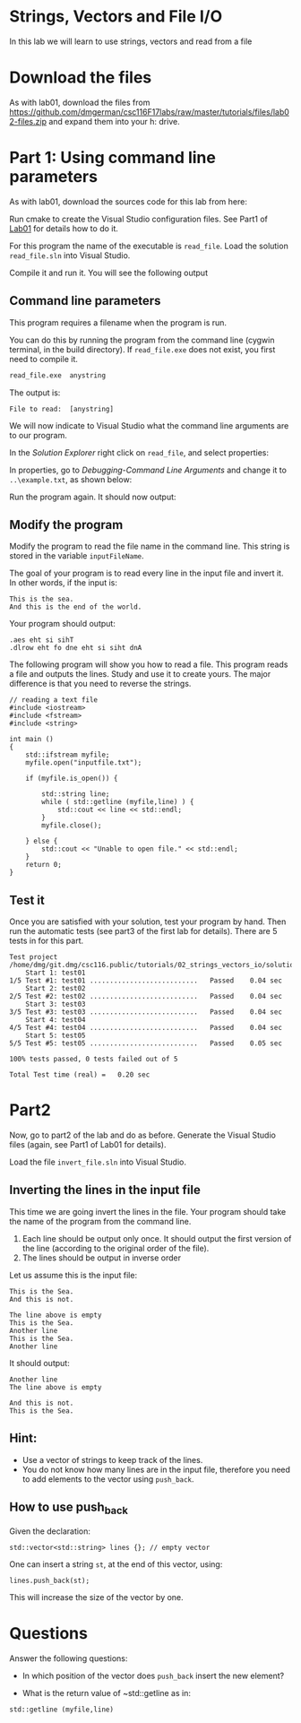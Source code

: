 #+STARTUP: showall
#+STARTUP: lognotestate
#+TAGS:
#+SEQ_TODO: TODO STARTED DONE DEFERRED CANCELLED | WAITING DELEGATED APPT
#+DRAWERS: HIDDEN STATE
#+TITLE:
#+CATEGORY:
#+PROPERTY: header-args: lang           :varname value
#+PROPERTY: header-args:sqlite          :db /path/to/db  :colnames yes
#+PROPERTY: header-args:C++             :results output :flags -std=c++14 -Wall --pedantic -Werror
#+PROPERTY: header-args:R               :results output  :colnames yes

* Strings, Vectors and File I/O

In this lab we will learn to use strings, vectors and read
from a file

* Download the files

As with lab01, download the files from
https://github.com/dmgerman/csc116F17labs/raw/master/tutorials/files/lab02-files.zip
and expand them into your h: drive.


* Part 1: Using command line parameters

As with lab01, download the sources code for this lab from here:

Run cmake to create the Visual Studio configuration files. See Part1 of [[https://github.com/dmgerman/csc116/blob/master/tutorials/01_hello_world/01_hello_world.org][Lab01]] for details how to do it.

For this program the name of the executable is ~read_file~. Load the solution ~read_file.sln~ into Visual Studio.

Compile it and run it. You will see the following output

[[file:images/usage.png]]

** Command line parameters

This program requires a filename when the program is run.

You can do this by running the program from the command line (cygwin terminal, in the build directory). If ~read_file.exe~ does
not exist, you first need to compile it.

#+BEGIN_SRC sh
read_file.exe  anystring
#+END_SRC

The output is:

#+BEGIN_EXAMPLE
File to read:  [anystring]
#+END_EXAMPLE

We will now indicate to Visual Studio what the command line arguments are to our program.

In the /Solution Explorer/ right click on ~read_file~, and select properties:

[[file:images/prop.png]]

In properties, go to /Debugging-Command Line Arguments/ and change it to ~..\example.txt~, as shown below:

[[file:images/commandLine.png]]

Run the program again. It should now output:

[[file:images/goodCommandLine.png]]

** Modify the program

Modify the program to read the file name in the command line. This string is stored in the variable ~inputFileName~.

The goal of your program is to read every line in the input file and invert it. In other words, if the input is:

#+BEGIN_EXAMPLE
This is the sea.
And this is the end of the world.
#+END_EXAMPLE

Your program should output:

#+BEGIN_SRC
.aes eht si sihT
.dlrow eht fo dne eht si siht dnA
#+END_SRC

The following program will show you how to read a file. This program reads a file and outputs the lines.
Study and use it to create yours. The major difference is that you need to reverse the strings.

#+BEGIN_SRC C++
// reading a text file
#include <iostream>
#include <fstream>
#include <string>

int main ()
{
    std::ifstream myfile;
    myfile.open("inputfile.txt");

    if (myfile.is_open()) {

        std::string line;
        while ( std::getline (myfile,line) ) {
            std::cout << line << std::endl;
        }
        myfile.close();

    } else {
        std::cout << "Unable to open file." << std::endl;
    }
    return 0;
}
#+END_SRC

** Test it

Once you are satisfied with your solution, test your program by hand.
Then run the automatic tests (see part3 of the first lab for details).
There are 5 tests in for this part.

#+BEGIN_EXAMPLE
Test project /home/dmg/git.dmg/csc116.public/tutorials/02_strings_vectors_io/solution/part1/build
    Start 1: test01
1/5 Test #1: test01 ...........................   Passed    0.04 sec
    Start 2: test02
2/5 Test #2: test02 ...........................   Passed    0.04 sec
    Start 3: test03
3/5 Test #3: test03 ...........................   Passed    0.04 sec
    Start 4: test04
4/5 Test #4: test04 ...........................   Passed    0.04 sec
    Start 5: test05
5/5 Test #5: test05 ...........................   Passed    0.05 sec

100% tests passed, 0 tests failed out of 5

Total Test time (real) =   0.20 sec
#+END_EXAMPLE


* Part2

Now, go to part2 of the lab and do as before. Generate the Visual Studio files (again, see Part1 of Lab01 for details).

Load the file ~invert_file.sln~ into Visual Studio.

** Inverting the lines in the input file

This time we are going invert the lines in the file. Your program should take the name of the program from the command
line.

1. Each line should be output only once. It should output the first version of the line (according to the original order of the file).
2. The lines should be output in inverse order

Let us assume this is the input file:

#+BEGIN_SRC
This is the Sea.
And this is not.

The line above is empty
This is the Sea.
Another line
This is the Sea.
Another line
#+END_SRC

It should output:

#+BEGIN_SRC
Another line
The line above is empty

And this is not.
This is the Sea.
#+END_SRC

** Hint:

- Use a vector of strings to keep track of the lines.
- You do not know how many lines are in the input file, therefore you need to
  add elements to the vector using ~push_back~.

** How to use push_back

Given the declaration:

#+BEGIN_SRC C++
std::vector<std::string> lines {}; // empty vector
#+END_SRC

One can insert a string ~st~, at the end of this vector, using:

#+BEGIN_SRC C++
lines.push_back(st);
#+END_SRC

This will increase the size of the vector by one.

* Questions

Answer the following questions:

- In which position of the vector does ~push_back~ insert the new element?

- What is the return value of ~std::getline as in:

#+BEGIN_SRC C++
std::getline (myfile,line)
#+END_SRC



